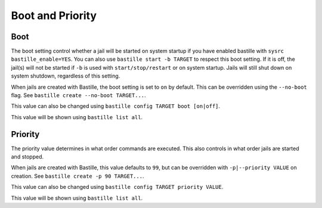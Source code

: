Boot and Priority
=================

Boot
----

The boot setting control whether a jail will be started on system startup if you have enabled bastille
with ``sysrc bastille_enable=YES``. You can also use ``bastille start -b TARGET`` to respect this boot setting.
If it is off, the jail(s) will not be started if ``-b`` is used with ``start/stop/restart`` or on system
startup. Jails will still shut down on system shutdown, regardless of this setting.

When jails are created with Bastille, the boot setting is set to ``on`` by default. This can be overridden using
the ``--no-boot`` flag. See ``bastille create --no-boot TARGET...``.

This value can also be changed using ``bastille config TARGET boot [on|off]``.

This value will be shown using ``bastille list all``.

Priority
--------

The priority value determines in what order commands are executed. This also controls in what order jails are started
and stopped. 

When jails are created with Bastille, this value defaults to ``99``, but can be overridden with ``-p|--priority VALUE`` on
creation. See ``bastille create -p 90 TARGET...``.

This value can also be changed using ``bastille config TARGET priority VALUE``.

This value will be shown using ``bastille list all``.
